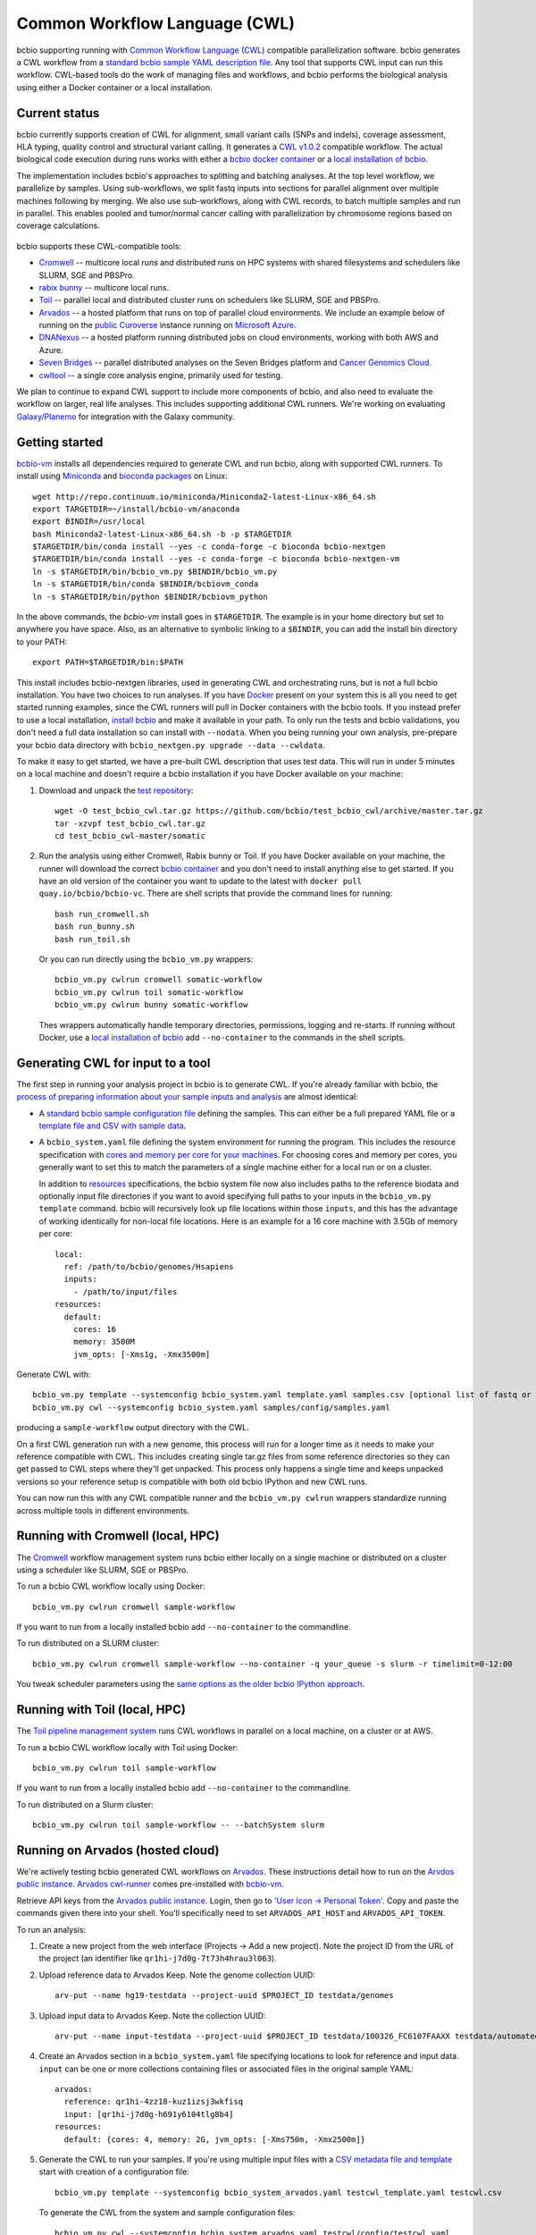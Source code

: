 Common Workflow Language (CWL)
------------------------------

bcbio supporting running with `Common Workflow Language (CWL)
<https://github.com/common-workflow-language/common-workflow-language>`_
compatible parallelization software. bcbio generates a CWL workflow from a
`standard bcbio sample YAML description file
<https://bcbio-nextgen.readthedocs.org/en/latest/contents/configuration.html>`_.
Any tool that supports CWL input can run this workflow. CWL-based tools do the
work of managing files and workflows, and bcbio performs the biological analysis
using either a Docker container or a local installation.

Current status
~~~~~~~~~~~~~~

bcbio currently supports creation of CWL for alignment, small variant calls
(SNPs and indels), coverage assessment, HLA typing, quality control and
structural variant calling. It generates a `CWL v1.0.2
<http://www.commonwl.org/v1.0/>`_ compatible workflow. The actual biological
code execution during runs works with either a `bcbio docker container
<https://github.com/bcbio/bcbio_docker>`_  or a
`local installation of bcbio <https://bcbio-nextgen.readthedocs.io/en/latest/contents/installation.html>`_.

The implementation includes bcbio's approaches to splitting and batching
analyses. At the top level workflow, we parallelize by samples. Using
sub-workflows, we split fastq inputs into sections for parallel alignment over
multiple machines following by merging. We also use sub-workflows, along with
CWL records, to batch multiple samples and run in parallel. This enables pooled
and tumor/normal cancer calling with parallelization by chromosome regions based
on coverage calculations.

.. figure:: http://i.imgur.com/iyU8VIZ.png
   :width: 600
   :height: 700
   :align: center
   :alt: Variant calling overview

bcbio supports these CWL-compatible tools:

- `Cromwell <http://cromwell.readthedocs.io>`_ -- multicore local runs and
  distributed runs on HPC systems with shared filesystems and schedulers like
  SLURM, SGE and PBSPro.

- `rabix bunny <https://github.com/rabix/bunny>`_ -- multicore local runs.

- `Toil <https://github.com/BD2KGenomics/toil>`_ -- parallel local and
  distributed cluster runs on schedulers like SLURM, SGE and PBSPro.

- `Arvados <https://arvados.org/>`_ -- a hosted platform that runs on top of
  parallel cloud environments. We include an example below of running on the
  `public Curoverse <https://cloud.curoverse.com/>`_ instance running on
  `Microsoft Azure <https://azure.microsoft.com>`_.

- `DNANexus <https://www.dnanexus.com/>`_ -- a hosted platform running
  distributed jobs on cloud environments, working with both AWS and Azure.

- `Seven Bridges <https://www.sevenbridges.com/>`_ -- parallel distributed
  analyses on the Seven Bridges platform and `Cancer Genomics Cloud
  <http://www.cancergenomicscloud.org/>`_.

- `cwltool <https://github.com/common-workflow-language/cwltool>`_ -- a single
  core analysis engine, primarily used for testing.

We plan to continue to expand CWL support to include more components of bcbio,
and also need to evaluate the workflow on larger, real life analyses. This
includes supporting additional CWL runners. We're working on evaluating
`Galaxy/Planemo <https://github.com/galaxyproject/planemo>`_ for integration
with the Galaxy community.

Getting started
~~~~~~~~~~~~~~~

`bcbio-vm <https://github.com/bcbio/bcbio-nextgen-vm>`_ installs all
dependencies required to generate CWL and run bcbio, along with supported CWL
runners. To install using `Miniconda <http://conda.pydata.org/miniconda.html>`_
and `bioconda packages <https://bioconda.github.io/>`_ on Linux::

    wget http://repo.continuum.io/miniconda/Miniconda2-latest-Linux-x86_64.sh
    export TARGETDIR=~/install/bcbio-vm/anaconda
    export BINDIR=/usr/local
    bash Miniconda2-latest-Linux-x86_64.sh -b -p $TARGETDIR
    $TARGETDIR/bin/conda install --yes -c conda-forge -c bioconda bcbio-nextgen
    $TARGETDIR/bin/conda install --yes -c conda-forge -c bioconda bcbio-nextgen-vm
    ln -s $TARGETDIR/bin/bcbio_vm.py $BINDIR/bcbio_vm.py
    ln -s $TARGETDIR/bin/conda $BINDIR/bcbiovm_conda
    ln -s $TARGETDIR/bin/python $BINDIR/bcbiovm_python

In the above commands, the `bcbio-vm` install goes in ``$TARGETDIR``.
The example is in your home directory but set to anywhere you have space.
Also, as an alternative to symbolic linking to a ``$BINDIR``, you can
add the install bin directory to your PATH::

    export PATH=$TARGETDIR/bin:$PATH

This install includes bcbio-nextgen libraries, used in generating CWL and
orchestrating runs, but is not a full bcbio installation. You have two choices
to run analyses. If you have `Docker <https://www.docker.com/>`_ present on your
system this is all you need to get started running examples, since the CWL
runners will pull in Docker containers with the bcbio tools. If you instead
prefer to use a local installation, `install bcbio
<https://bcbio-nextgen.readthedocs.io/en/latest/contents/installation.html#automated>`_
and make it available in your path. To only run the tests and bcbio validations,
you don't need a full data installation so can install with ``--nodata``. When you
being running your own analysis, pre-prepare your bcbio data directory with
``bcbio_nextgen.py upgrade --data --cwldata``.

To make it easy to get started, we have a pre-built CWL description that
uses test data. This will run in under 5 minutes on a local machine and
doesn't require a bcbio installation if you have Docker available on
your machine:

1. Download and unpack the `test repository <https://github.com/bcbio/test_bcbio_cwl>`_::

     wget -O test_bcbio_cwl.tar.gz https://github.com/bcbio/test_bcbio_cwl/archive/master.tar.gz
     tar -xzvpf test_bcbio_cwl.tar.gz
     cd test_bcbio_cwl-master/somatic

2. Run the analysis using either Cromwell, Rabix bunny or Toil. If you have Docker
   available on your machine, the runner will download the correct `bcbio
   container <https://github.com/bcbio/bcbio_docker>`_ and you don't need to
   install anything else to get started. If you have an old version of the
   container you want to update to the latest with ``docker pull
   quay.io/bcbio/bcbio-vc``. There are shell scripts that provide the command
   lines for running::

     bash run_cromwell.sh
     bash run_bunny.sh
     bash run_toil.sh

   Or you can run directly using the ``bcbio_vm.py`` wrappers::

     bcbio_vm.py cwlrun cromwell somatic-workflow
     bcbio_vm.py cwlrun toil somatic-workflow
     bcbio_vm.py cwlrun bunny somatic-workflow

   Thes wrappers automatically handle temporary directories, permissions,
   logging and re-starts. If running without Docker, use a `local installation of
   bcbio
   <https://bcbio-nextgen.readthedocs.org/en/latest/contents/installation.html>`_
   add ``--no-container`` to the commands in the shell scripts.

Generating CWL for input to a tool
~~~~~~~~~~~~~~~~~~~~~~~~~~~~~~~~~~

The first step in running your analysis project in bcbio is to generate CWL. If
you're already familiar with bcbio, the `process of preparing information about
your sample inputs and analysis <bcbio-nextgen.readthedocs.io/en/latest/contents/configuration.html>`_
are almost identical:

- A `standard bcbio sample configuration file
  <https://bcbio-nextgen.readthedocs.io/en/latest/contents/configuration.html>`_
  defining the samples. This can either be a full prepared YAML file or a
  `template file and CSV with sample data <http://bcbio-nextgen.readthedocs.io/en/latest/contents/configuration.html#automated-sample-configuration>`_.

- A ``bcbio_system.yaml`` file defining the system environment for running the
  program. This includes the resource specification with `cores and memory per
  core for your machines
  <http://bcbio-nextgen.readthedocs.io/en/latest/contents/configuration.html#resources>`_.
  For choosing cores and memory per cores, you generally want to set this to
  match the parameters of a single machine either for a local run or on a
  cluster.

  In addition to `resources
  <http://bcbio-nextgen.readthedocs.io/en/latest/contents/configuration.html#resources>`_
  specifications, the bcbio system file now also includes paths to the
  reference biodata and optionally input file directories if you want to avoid
  specifying full paths to your inputs in the ``bcbio_vm.py template`` command.
  bcbio will recursively look up file locations within those ``inputs``, and
  this has the advantage of working identically for non-local file locations.
  Here is an example for a 16 core machine with 3.5Gb of memory per core::

      local:
        ref: /path/to/bcbio/genomes/Hsapiens
        inputs:
          - /path/to/input/files
      resources:
        default:
          cores: 16
          memory: 3500M
          jvm_opts: [-Xms1g, -Xmx3500m]

Generate CWL with::

    bcbio_vm.py template --systemconfig bcbio_system.yaml template.yaml samples.csv [optional list of fastq or BAM inputs]
    bcbio_vm.py cwl --systemconfig bcbio_system.yaml samples/config/samples.yaml

producing a ``sample-workflow`` output directory with the CWL.


On a first CWL generation run with a new genome, this process will run for a
longer time as it needs to make your reference compatible with CWL. This
includes creating single tar.gz files from some reference directories so they
can get passed to CWL steps where they'll get unpacked. This process only
happens a single time and keeps unpacked versions so your reference setup is
compatible with both old bcbio IPython and new CWL runs.

You can now run this with any CWL compatible runner and the ``bcbio_vm.py
cwlrun`` wrappers standardize running across multiple tools in different
environments.

Running with Cromwell (local, HPC)
~~~~~~~~~~~~~~~~~~~~~~~~~~~~~~~~~~

The `Cromwell <http://cromwell.readthedocs.io/>`_ workflow management system runs
bcbio either locally on a single machine or distributed on a cluster using a
scheduler like SLURM, SGE or PBSPro.

To run a bcbio CWL workflow locally using Docker::

    bcbio_vm.py cwlrun cromwell sample-workflow

If you want to run from a locally installed bcbio add ``--no-container`` to the
commandline.

To run distributed on a SLURM cluster::

    bcbio_vm.py cwlrun cromwell sample-workflow --no-container -q your_queue -s slurm -r timelimit=0-12:00

You tweak scheduler parameters using the
`same options as the older bcbio IPython approach <http://bcbio-nextgen.readthedocs.io/en/latest/contents/parallel.html#ipython-parallel>`_.

Running with Toil (local, HPC)
~~~~~~~~~~~~~~~~~~~~~~~~~~~~~~

The `Toil pipeline management system <https://github.com/BD2KGenomics/toil>`_
runs CWL workflows in parallel on a local machine, on a cluster or at AWS.

To run a bcbio CWL workflow locally with Toil using Docker::

    bcbio_vm.py cwlrun toil sample-workflow

If you want to run from a locally installed bcbio add ``--no-container`` to the
commandline.

To run distributed on a Slurm cluster::

    bcbio_vm.py cwlrun toil sample-workflow -- --batchSystem slurm

Running on Arvados (hosted cloud)
~~~~~~~~~~~~~~~~~~~~~~~~~~~~~~~~~

We're actively testing bcbio generated CWL workflows on
`Arvados <https://arvados.org/>`_. These instructions detail how to run
on the `Arvdos public instance <https://cloud.curoverse.com/>`_.
`Arvados cwl-runner <https://github.com/curoverse/arvados>`_ comes
pre-installed with
`bcbio-vm <https://github.com/bcbio/bcbio-nextgen-vm#installation>`_.

Retrieve API keys from the `Arvados public
instance <https://cloud.curoverse.com/>`_. Login, then go to `'User
Icon -> Personal Token' <https://cloud.curoverse.com/current_token>`_.
Copy and paste the commands given there into your shell. You'll
specifically need to set ``ARVADOS_API_HOST`` and ``ARVADOS_API_TOKEN``.

To run an analysis:

1. Create a new project from the web interface (Projects -> Add a new
   project). Note the project ID from the URL of the project (an
   identifier like ``qr1hi-j7d0g-7t73h4hrau3l063``).

2. Upload reference data to Arvados Keep. Note the genome collection
   UUID::

     arv-put --name hg19-testdata --project-uuid $PROJECT_ID testdata/genomes

3. Upload input data to Arvados Keep. Note the collection UUID::

     arv-put --name input-testdata --project-uuid $PROJECT_ID testdata/100326_FC6107FAAXX testdata/automated testdata/reference_material

4. Create an Arvados section in a ``bcbio_system.yaml`` file specifying
   locations to look for reference and input data. ``input`` can be one or more
   collections containing files or associated files in the original sample YAML::

     arvados:
       reference: qr1hi-4zz18-kuz1izsj3wkfisq
       input: [qr1hi-j7d0g-h691y6104tlg8b4]
     resources:
       default: {cores: 4, memory: 2G, jvm_opts: [-Xms750m, -Xmx2500m]}

5. Generate the CWL to run your samples. If you're using multiple input
   files with a `CSV metadata file and template <https://bcbio-nextgen.readthedocs.org/en/latest/contents/configuration.html#automated-sample-configuration>`_
   start with creation of a configuration file::

     bcbio_vm.py template --systemconfig bcbio_system_arvados.yaml testcwl_template.yaml testcwl.csv

   To generate the CWL from the system and sample configuration files::

     bcbio_vm.py cwl --systemconfig bcbio_system_arvados.yaml testcwl/config/testcwl.yaml

6. Import bcbio Docker image to your Arvados project::

     docker pull quay.io/bcbio/bcbio-vc
     arv-keepdocker --project-$PROJECT_ID -- quay.io/bcbio/bcbio-vc latest

7. Run the CWL on the Arvados public cloud using the Arvados cwl-runner::

     bcbio_vm.py cwlrun arvados arvados_testcwl-workflow -- --project-uuid qr1hi-your-projectuuid

Running on DNAnexus (hosted cloud)
~~~~~~~~~~~~~~~~~~~~~~~~~~~~~~~~~~

bcbio runs on the `DNAnexus platform <https://www.dnanexus.com/>`_ by converting
bcbio generated CWL into DNAnexus workflows and apps using
`dx-cwl <https://github.com/dnanexus/dx-cwl>`_. This describes the process
using the
'Create and Run bcbio workflow applet <https://platform.dnanexus.com/projects/F541fX00f5v9vKJjJ34gvgbv/data/applets>`_
in the public `bcbio_resources
<https://platform.dnanexus.com/projects/F541fX00f5v9vKJjJ34gvgbv/data/>`_
project, Secondarily, we also show how to install and prepare things locally for
additional control and debugging.

0. Set some useful environmental variables:

   - ``$PNAME`` -- The name of the project you're analyzing. For convenience
     here we keep this the same for your local files and remote DNAnexus
     project, although that does not have to be true.
   - ``$DX_AUTH_TOKEN`` -- The DNAnexus authorization token for access, used for
     the ``dx`` command line tool and bcbio scripts.
   - ``$DX_PROJECT_ID`` -- The DNAnexus GUID identifier for your project
     (similar to ``project-F8Q7fJj0XFJJ3XbBPQYXP4B9``). You can get this from
     ``dx env`` after creating/selecting a project in steps 1 and 2.

1. Create an analysis project::

     dx new project $PNAME

2. Upload sample data to the project::

     dx select $PNAME
     dx upload -p --path /data/input *.bam

3. Create bcbio system file with projects, locations of files and
   desired core and memory usage for jobs. bcbio uses the core and memory
   specifications to ::

     dnanexus:
       project: PNAME
       ref:
         project: bcbio_resources
         folder: /reference_genomes
       inputs:
         - /data/input
         - /data/input/regions
     resources:
       default: {cores: 8, memory: 3500M, jvm_opts: [-Xms1g, -Xmx3500m]}

4. Create bcbio sample YAML file referencing samples to run. The files can be
   relative to the ``inputs`` directory specified above; bcbio will search
   recursively for files, so you don't need to specify full paths if your file
   names are unique. Start with a template and sample specification::

       samplename,description,batch,phenotype
       file1.bam,sample1,b1,tumor
       file2.bam,sample2,b1,normal
       file3.bam,sample3,b2,tumor
       file4.bam,sample4,b2,normal

5. Pick a template file that describes the `bcbio configuration
   <http://bcbio-nextgen.readthedocs.io/en/latest/contents/configuration.html>`_
   variables. You can define parameters either globally (in the template) file
   or by sample (in the csv) using the `standard bcbio templating
   <http://bcbio-nextgen.readthedocs.io/en/latest/contents/configuration.html#automated-sample-configuration>`_.
   An example template for GATK4 germline variant calling is::

      details:
       - algorithm:
           aligner: bwa
           variantcaller: gatk-haplotype
         analysis: variant2
         genome_build: hg38

6. Supply the three inputs (``bcbio_system.yaml``, ``project.csv`` and
   ``template.yaml``) to the `Create and run bcbio workflow applet
   <https://platform.dnanexus.com/projects/F541fX00f5v9vKJjJ34gvgbv/data/applets>`_.
   You can do this using the web interface or via the command line with a small
   script like::

      TEMPLATE=germline
      dx select $DX_PROJECT_ID
      dx mkdir -p $PNAME
      for F in $TEMPLATE-template.yaml $PNAME.csv bcbio_system-dnanexus.yaml
      do
              dx rm -a /$PNAME/$F || true
              dx upload --path /$PNAME/ $F

      done
      dx ls $PNAME
      dx rm -a -r /$PNAME/dx-cwl-run || true
      dx run bcbio_resources:/applets/bcbio-run-workflow -iyaml_template=/$PNAME/$TEMPLATE-template.yaml -isample_spec=/$PNAME/$PNAME.csv -isystem_configuration=/$PNAME/bcbio_system-dnanexus.yaml -ioutput_folder=/$PNAME/dx-cwl-run

The applet will lookup all files, prepare a bcbio CWL workflow, convert into a
DNAnexus workflow, and submit to the platform. The workflow runs as a standard
DNAnexus workflow and you can monitor through the command line (with ``dx find
executions --root job-YOURJOBID`` and ``dx watch``) or the web interface
(``Monitor`` tab).

If you prefer not to use the DNAnexus app you can run locally by installing
`bcbio-vm <https://github.com/bcbio/bcbio-nextgen-vm#installation>`_ on your
local machine:


1. Follow the :ref:`automated-sample-config` workflow to generate a full configuration::

       bcbio_vm.py template --systemconfig bcbio_system-dnanexus.yaml your-template.yaml $PNAME.csv

2. Generate a CWL description of the workflow from the full generated configuration::

       bcbio_vm.py cwl --systemconfig bcbio_system-dnanexus.yaml $PNAME/config/$PNAME.yaml

3. Determine project information and login credentials. You'll want to note the
   ``Auth token used`` and ``Current workspace`` project ID::

       dx env

4. Compile the CWL workflow into a DNAnexus workflow::

       dx-cwl compile-workflow $PNAME-workflow/main-$PNAME.cwl --project PROJECT_ID --token $DX_AUTH_TOKEN

5. Upload sample information from generated CWL and run workflow::

       dx mkdir -p $DX_PROJECT_ID:/$PNAME-workflow
       dx upload -p --path $DX_PROJECT_ID:/$PNAME-workflow $PNAME-workflow/main-$PNAME-samples.json
       dx-cwl run-workflow /dx-cwl-run/main-$PNAME/main-$PNAME \
              /$PNAME-workflow/main-$PNAME-samples.json \
              --project PROJECT_ID --token $DX_AUTH_TOKEN

Development notes
~~~~~~~~~~~~~~~~~

bcbio generates a common workflow language description. Internally,
bcbio represents the files and information related to processing as `a
comprehensive
dictionary <https://bcbio-nextgen.readthedocs.org/en/latest/contents/code.html#data>`_.
This world object describes the state of a run and associated files, and
new processing steps update or add information to it. The world object
is roughly equivalent to CWL's JSON-based input object, but CWL enforces
additional annotations to identify files and models new inputs/outputs
at each step. The work in bcbio is to move from our laissez-faire
approach to the more structured CWL model.

The generated CWL workflow is in ``run_info-cwl-workflow``:

-  ``main-*.cwl`` -- the top level CWL file describing the workflow
   steps
-  ``main*-samples.json`` -- the flattened bcbio world structure
   represented as CWL inputs
-  ``wf-*.cwl`` -- CWL sub-workflows, describing sample level parallel
   processing of a section of the workflow, with potential internal
   parallelization.
-  ``steps/*.cwl`` -- CWL descriptions of sections of code run inside
   bcbio. Each of these are potential parallelization points and make up
   the nodes in the workflow.

To help with defining the outputs at each step, there is a
``WorldWatcher`` object that can output changed files and world
dictionary objects between steps in the pipeline when running a bcbio in
the standard way. The `variant
pipeline <https://github.com/bcbio/bcbio-nextgen/blob/master/bcbio/pipeline/main.py>`_
has examples using it. This is useful when preparing the CWL definitions
of inputs and outputs for new steps in the `bcbio CWL step
definitions <https://github.com/bcbio/bcbio-nextgen/blob/master/bcbio/cwl/workflow.py>`_.

ToDo
~~~~

-  Support the full variant calling workflow with additional steps like
   ensemble calling, heterogeneity detection and disambiguation.

-  Port RNA-seq and small RNA workflows to CWL.
